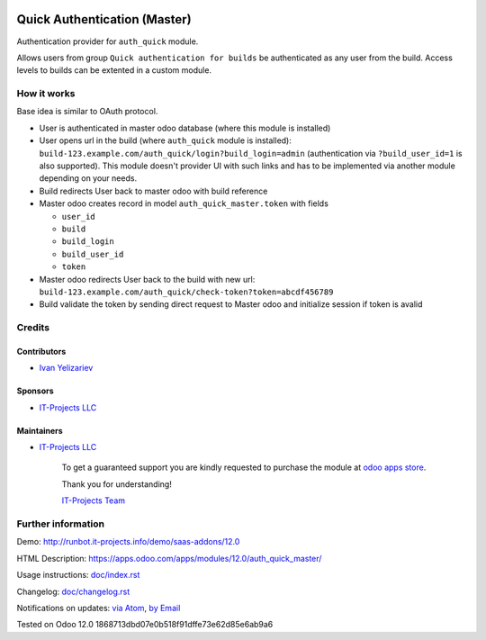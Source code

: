 .. image:: https://img.shields.io/badge/license-LGPL--3-blue.png
   :target: https://www.gnu.org/licenses/lgpl
   :alt: License: LGPL-3

===============================
 Quick Authentication (Master)
===============================

Authentication provider for ``auth_quick`` module.

Allows users from group ``Quick authentication for builds`` be authenticated as any user from the build. Access levels to builds can be extented in a custom module.

How it works
============

Base idea is similar to OAuth protocol.

* User is authenticated in master odoo database (where this module is installed)
* User opens url in the build (where ``auth_quick`` module is installed): ``build-123.example.com/auth_quick/login?build_login=admin`` (authentication via ``?build_user_id=1`` is also supported). This module doesn't provider UI with such links and has to be implemented via another module depending on your needs.
* Build redirects User back to master odoo with build reference
* Master odoo creates record in model ``auth_quick_master.token`` with fields

  * ``user_id``
  * ``build``
  * ``build_login``
  * ``build_user_id``
  * ``token``

* Master odoo redirects User back to the build with new url: ``build-123.example.com/auth_quick/check-token?token=abcdf456789``
* Build validate the token by sending direct request to Master odoo and initialize session if token is avalid

Credits
=======

Contributors
------------
* `Ivan Yelizariev <https://it-projects.info/team/yelizariev>`__

Sponsors
--------
* `IT-Projects LLC <https://it-projects.info>`__

Maintainers
-----------
* `IT-Projects LLC <https://it-projects.info>`__

      To get a guaranteed support
      you are kindly requested to purchase the module
      at `odoo apps store <https://apps.odoo.com/apps/modules/12.0/auth_quick_master/>`__.

      Thank you for understanding!

      `IT-Projects Team <https://www.it-projects.info/team>`__

Further information
===================

Demo: http://runbot.it-projects.info/demo/saas-addons/12.0

HTML Description: https://apps.odoo.com/apps/modules/12.0/auth_quick_master/

Usage instructions: `<doc/index.rst>`_

Changelog: `<doc/changelog.rst>`_

Notifications on updates: `via Atom <https://github.com/it-projects-llc/saas-addons/commits/12.0/auth_quick_master.atom>`_, `by Email <https://blogtrottr.com/?subscribe=https://github.com/it-projects-llc/saas-addons/commits/12.0/auth_quick_master.atom>`_

Tested on Odoo 12.0 1868713dbd07e0b518f91dffe73e62d85e6ab9a6
